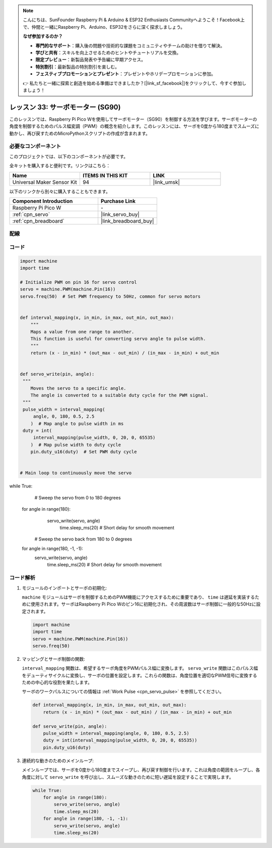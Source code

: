 .. note::

    こんにちは、SunFounder Raspberry Pi & Arduino & ESP32 Enthusiasts Communityへようこそ！Facebook上で、仲間と一緒にRaspberry Pi、Arduino、ESP32をさらに深く探求しましょう。

    **なぜ参加するのか？**

    - **専門的なサポート**：購入後の問題や技術的な課題をコミュニティやチームの助けを借りて解決。
    - **学びと共有**：スキルを向上させるためのヒントやチュートリアルを交換。
    - **限定プレビュー**：新製品発表や予告編に早期アクセス。
    - **特別割引**：最新製品の特別割引を楽しむ。
    - **フェスティブプロモーションとプレゼント**：プレゼントやホリデープロモーションに参加。

    👉 私たちと一緒に探索と創造を始める準備はできましたか？[|link_sf_facebook|]をクリックして、今すぐ参加しましょう！
.. _pico_lesson33_servo:

レッスン 33: サーボモーター (SG90)
==================================

このレッスンでは、Raspberry Pi Pico Wを使用してサーボモーター（SG90）を制御する方法を学びます。サーボモーターの角度を制御するためのパルス幅変調（PWM）の概念を紹介します。このレッスンには、サーボを0度から180度までスムーズに動かし、再び戻すためのMicroPythonスクリプトの作成が含まれます。

必要なコンポーネント
--------------------------

このプロジェクトでは、以下のコンポーネントが必要です。

全キットを購入すると便利です。リンクはこちら：

.. list-table::
    :widths: 20 20 20
    :header-rows: 1

    *   - Name	
        - ITEMS IN THIS KIT
        - LINK
    *   - Universal Maker Sensor Kit
        - 94
        - |link_umsk|

以下のリンクから別々に購入することもできます。

.. list-table::
    :widths: 30 20
    :header-rows: 1

    *   - Component Introduction
        - Purchase Link

    *   - Raspberry Pi Pico W
        - \-
    *   - :ref:`cpn_servo`
        - |link_servo_buy|
    *   - :ref:`cpn_breadboard`
        - |link_breadboard_buy|


配線
---------------------------

.. image:: img/Lesson_33_Servo_pico_bb.png
    :width: 100%


コード
---------------------------

.. code-block:: python

   import machine
   import time
   
   # Initialize PWM on pin 16 for servo control
   servo = machine.PWM(machine.Pin(16))
   servo.freq(50)  # Set PWM frequency to 50Hz, common for servo motors
   
   
   def interval_mapping(x, in_min, in_max, out_min, out_max):
       """
       Maps a value from one range to another.
       This function is useful for converting servo angle to pulse width.
       """
       return (x - in_min) * (out_max - out_min) / (in_max - in_min) + out_min

   
   def servo_write(pin, angle):
    """
       Moves the servo to a specific angle.
       The angle is converted to a suitable duty cycle for the PWM signal.
    """
    pulse_width = interval_mapping(
        angle, 0, 180, 0.5, 2.5
       )  # Map angle to pulse width in ms
    duty = int(
        interval_mapping(pulse_width, 0, 20, 0, 65535)
       )  # Map pulse width to duty cycle
       pin.duty_u16(duty)  # Set PWM duty cycle


   # Main loop to continuously move the servo
while True:
       # Sweep the servo from 0 to 180 degrees
    for angle in range(180):
        servo_write(servo, angle)
           time.sleep_ms(20)  # Short delay for smooth movement

       # Sweep the servo back from 180 to 0 degrees
    for angle in range(180, -1, -1):
        servo_write(servo, angle)
           time.sleep_ms(20)  # Short delay for smooth movement


コード解析
---------------------------

#. モジュールのインポートとサーボの初期化:

   ``machine`` モジュールはサーボを制御するためのPWM機能にアクセスするために重要であり、 ``time`` は遅延を実装するために使用されます。サーボはRaspberry Pi Pico Wのピン16に初期化され、その周波数はサーボ制御に一般的な50Hzに設定されます。

   .. code-block:: python

      import machine
      import time
      servo = machine.PWM(machine.Pin(16))
      servo.freq(50)

#. マッピングとサーボ制御の関数:

   ``interval_mapping`` 関数は、希望するサーボ角度をPWMパルス幅に変換します。 ``servo_write`` 関数はこのパルス幅をデューティサイクルに変換し、サーボの位置を設定します。これらの関数は、角度位置を適切なPWM信号に変換するための中心的な役割を果たします。

   サーボのワークパルスについての情報は :ref:`Work Pulse <cpn_servo_pulse>` を参照してください。

   .. code-block:: python

      def interval_mapping(x, in_min, in_max, out_min, out_max):
          return (x - in_min) * (out_max - out_min) / (in_max - in_min) + out_min

      def servo_write(pin, angle):
          pulse_width = interval_mapping(angle, 0, 180, 0.5, 2.5)
          duty = int(interval_mapping(pulse_width, 0, 20, 0, 65535))
          pin.duty_u16(duty)

#. 連続的な動きのためのメインループ:

   メインループでは、サーボを0度から180度までスイープし、再び戻す制御を行います。これは角度の範囲をループし、各角度に対して ``servo_write`` を呼び出し、スムーズな動きのために短い遅延を設定することで実現します。

   .. code-block:: python

      while True:
          for angle in range(180):
              servo_write(servo, angle)
              time.sleep_ms(20)
          for angle in range(180, -1, -1):
              servo_write(servo, angle)
              time.sleep_ms(20)
